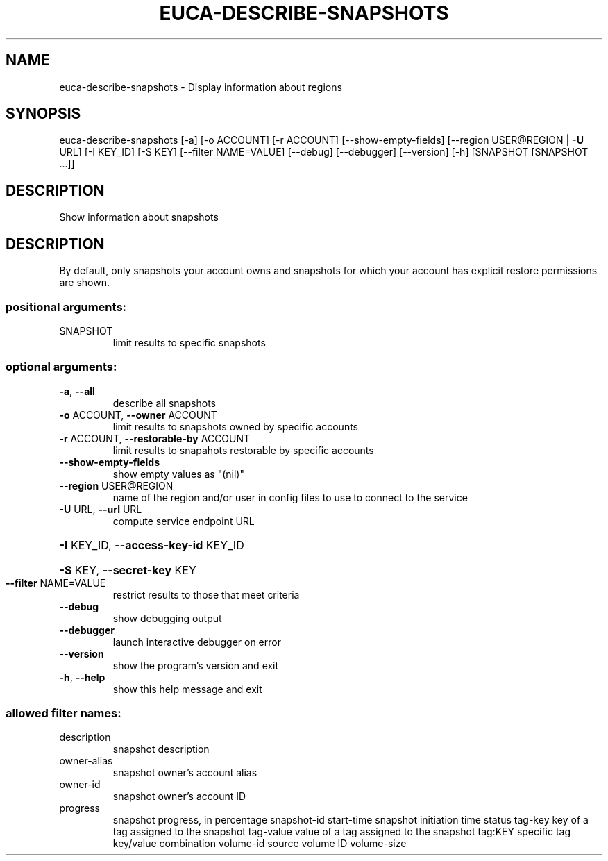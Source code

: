 .\" DO NOT MODIFY THIS FILE!  It was generated by help2man 1.40.12.
.TH EUCA-DESCRIBE-SNAPSHOTS "1" "May 2013" "euca2ools 3.0.0" "User Commands"
.SH NAME
euca-describe-snapshots \- Display information about regions
.SH SYNOPSIS
euca\-describe\-snapshots [\-a] [\-o ACCOUNT] [\-r ACCOUNT]
[\-\-show\-empty\-fields]
[\-\-region USER@REGION | \fB\-U\fR URL] [\-I KEY_ID]
[\-S KEY] [\-\-filter NAME=VALUE] [\-\-debug]
[\-\-debugger] [\-\-version] [\-h]
[SNAPSHOT [SNAPSHOT ...]]
.SH DESCRIPTION
Show information about snapshots
.SH DESCRIPTION
By default, only snapshots your account owns and snapshots for which
your account has explicit restore permissions are shown.
.SS "positional arguments:"
.TP
SNAPSHOT
limit results to specific snapshots
.SS "optional arguments:"
.TP
\fB\-a\fR, \fB\-\-all\fR
describe all snapshots
.TP
\fB\-o\fR ACCOUNT, \fB\-\-owner\fR ACCOUNT
limit results to snapshots owned by specific accounts
.TP
\fB\-r\fR ACCOUNT, \fB\-\-restorable\-by\fR ACCOUNT
limit results to snapahots restorable by specific
accounts
.TP
\fB\-\-show\-empty\-fields\fR
show empty values as "(nil)"
.TP
\fB\-\-region\fR USER@REGION
name of the region and/or user in config files to use
to connect to the service
.TP
\fB\-U\fR URL, \fB\-\-url\fR URL
compute service endpoint URL
.HP
\fB\-I\fR KEY_ID, \fB\-\-access\-key\-id\fR KEY_ID
.HP
\fB\-S\fR KEY, \fB\-\-secret\-key\fR KEY
.TP
\fB\-\-filter\fR NAME=VALUE
restrict results to those that meet criteria
.TP
\fB\-\-debug\fR
show debugging output
.TP
\fB\-\-debugger\fR
launch interactive debugger on error
.TP
\fB\-\-version\fR
show the program's version and exit
.TP
\fB\-h\fR, \fB\-\-help\fR
show this help message and exit
.SS "allowed filter names:"
.TP
description
snapshot description
.TP
owner\-alias
snapshot owner's account alias
.TP
owner\-id
snapshot owner's account ID
.TP
progress
snapshot progress, in percentage
snapshot\-id
start\-time            snapshot initiation time
status
tag\-key               key of a tag assigned to the snapshot
tag\-value             value of a tag assigned to the snapshot
tag:KEY               specific tag key/value combination
volume\-id             source volume ID
volume\-size
